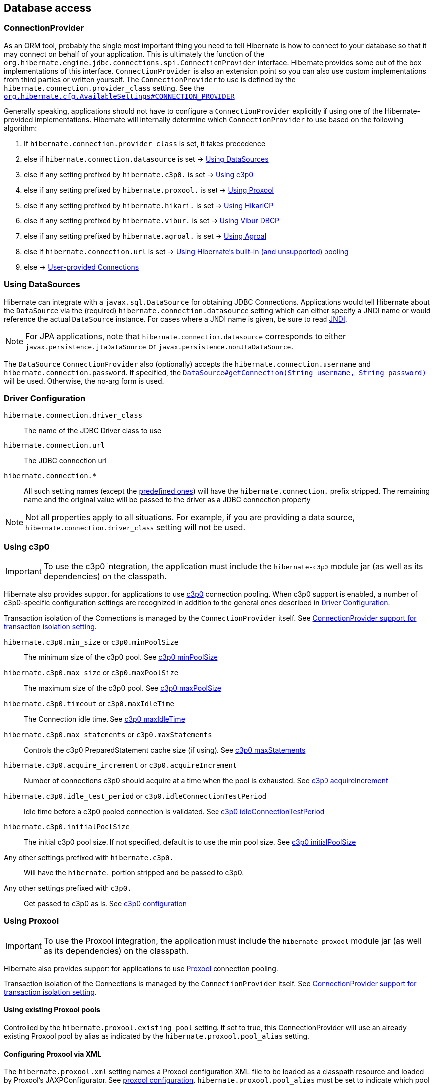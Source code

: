 [[database]]
== Database access

[[database-connectionprovider]]
=== ConnectionProvider

As an ORM tool, probably the single most important thing you need to tell Hibernate is how to connect to your database so that it may connect on behalf of your application.
This is ultimately the function of the `org.hibernate.engine.jdbc.connections.spi.ConnectionProvider` interface.
Hibernate provides some out of the box implementations of this interface.
`ConnectionProvider` is also an extension point so you can also use custom implementations from third parties or written yourself.
The `ConnectionProvider` to use is defined by the `hibernate.connection.provider_class` setting. See the https://docs.jboss.org/hibernate/orm/{majorMinorVersion}/javadocs/org/hibernate/cfg/AvailableSettings.html#CONNECTION_PROVIDER[`org.hibernate.cfg.AvailableSettings#CONNECTION_PROVIDER`]

Generally speaking, applications should not have to configure a `ConnectionProvider` explicitly if using one of the Hibernate-provided implementations.
Hibernate will internally determine which `ConnectionProvider` to use based on the following algorithm:

1. If `hibernate.connection.provider_class` is set, it takes precedence
2. else if `hibernate.connection.datasource` is set -> <<database-connectionprovider-datasource>>
3. else if any setting prefixed by `hibernate.c3p0.` is set -> <<database-connectionprovider-c3p0>>
4. else if any setting prefixed by `hibernate.proxool.` is set -> <<database-connectionprovider-proxool>>
5. else if any setting prefixed by `hibernate.hikari.` is set -> <<database-connectionprovider-hikari>>
6. else if any setting prefixed by `hibernate.vibur.` is set -> <<database-connectionprovider-vibur>>
7. else if any setting prefixed by `hibernate.agroal.` is set -> <<database-connectionprovider-agroal>>
8. else if `hibernate.connection.url` is set -> <<database-connectionprovider-drivermanager>>
9. else -> <<database-connectionprovider-provided>>

[[database-connectionprovider-datasource]]
=== Using DataSources

Hibernate can integrate with a `javax.sql.DataSource` for obtaining JDBC Connections.
Applications would tell Hibernate about the `DataSource` via the (required) `hibernate.connection.datasource` setting which can either specify a JNDI name or would reference the actual `DataSource` instance.
For cases where a JNDI name is given, be sure to read <<chapters/jndi/JNDI.adoc#jndi,JNDI>>.

[NOTE]
====
For JPA applications, note that `hibernate.connection.datasource` corresponds to either `javax.persistence.jtaDataSource` or `javax.persistence.nonJtaDataSource`.
====

The `DataSource` `ConnectionProvider` also (optionally) accepts the `hibernate.connection.username` and `hibernate.connection.password`.
If specified, the https://docs.oracle.com/javase/8/docs/api/javax/sql/DataSource.html#getConnection-java.lang.String-java.lang.String-[`DataSource#getConnection(String username, String password)`] will be used.
Otherwise, the no-arg form is used.

[[database-connectionprovider-driver]]
=== Driver Configuration
`hibernate.connection.driver_class`:: The name of the JDBC Driver class to use
`hibernate.connection.url`:: The JDBC connection url
`hibernate.connection.*`:: All such setting names (except the <<appendices/Configurations.adoc#configurations-database-connection,predefined ones>>) will have the `hibernate.connection.` prefix stripped. The remaining name and the original value will be passed to the driver as a JDBC connection property

NOTE: Not all properties apply to all situations. For example, if you are providing a data source, `hibernate.connection.driver_class` setting will not be used.

[[database-connectionprovider-c3p0]]
=== Using c3p0

[IMPORTANT]
====
To use the c3p0 integration, the application must include the `hibernate-c3p0` module jar (as well as its dependencies) on the classpath.
====

Hibernate also provides support for applications to use http://www.mchange.com/projects/c3p0/[c3p0] connection pooling.
When c3p0 support is enabled, a number of c3p0-specific configuration settings are recognized in addition to the general ones described in <<database-connectionprovider-driver>>.

Transaction isolation of the Connections is managed by the `ConnectionProvider` itself. See <<database-connectionprovider-isolation>>.

`hibernate.c3p0.min_size` or `c3p0.minPoolSize`:: The minimum size of the c3p0 pool. See http://www.mchange.com/projects/c3p0/#minPoolSize[c3p0 minPoolSize]
`hibernate.c3p0.max_size` or `c3p0.maxPoolSize`:: The maximum size of the c3p0 pool. See http://www.mchange.com/projects/c3p0/#maxPoolSize[c3p0 maxPoolSize]
`hibernate.c3p0.timeout` or `c3p0.maxIdleTime`:: The Connection idle time. See http://www.mchange.com/projects/c3p0/#maxIdleTime[c3p0 maxIdleTime]
`hibernate.c3p0.max_statements` or `c3p0.maxStatements`:: Controls the c3p0 PreparedStatement cache size (if using). See http://www.mchange.com/projects/c3p0/#maxStatements[c3p0 maxStatements]
`hibernate.c3p0.acquire_increment` or `c3p0.acquireIncrement`:: Number of connections c3p0 should acquire at a time when the pool is exhausted. See http://www.mchange.com/projects/c3p0/#acquireIncrement[c3p0 acquireIncrement]
`hibernate.c3p0.idle_test_period` or `c3p0.idleConnectionTestPeriod`:: Idle time before a c3p0 pooled connection is validated. See http://www.mchange.com/projects/c3p0/#idleConnectionTestPeriod[c3p0 idleConnectionTestPeriod]
`hibernate.c3p0.initialPoolSize`:: The initial c3p0 pool size. If not specified, default is to use the min pool size. See http://www.mchange.com/projects/c3p0/#initialPoolSize[c3p0 initialPoolSize]
Any other settings prefixed with `hibernate.c3p0.`:: Will have the `hibernate.` portion stripped and be passed to c3p0.
Any other settings prefixed with `c3p0.`:: Get passed to c3p0 as is. See http://www.mchange.com/projects/c3p0/#configuration[c3p0 configuration]

[[database-connectionprovider-proxool]]
=== Using Proxool

[IMPORTANT]
====
To use the Proxool integration, the application must include the `hibernate-proxool` module jar (as well as its dependencies) on the classpath.
====

Hibernate also provides support for applications to use http://proxool.sourceforge.net/[Proxool] connection pooling.

Transaction isolation of the Connections is managed by the `ConnectionProvider` itself. See <<database-connectionprovider-isolation>>.

[[database-connectionprovider-proxool-existing]]
==== Using existing Proxool pools

Controlled by the `hibernate.proxool.existing_pool` setting.
If set to true, this ConnectionProvider will use an already existing Proxool pool by alias as indicated by the `hibernate.proxool.pool_alias` setting.

[[database-connectionprovider-proxool-jaxp]]
==== Configuring Proxool via XML

The `hibernate.proxool.xml` setting names a Proxool configuration XML file to be loaded as a classpath resource and loaded by Proxool's JAXPConfigurator.
See http://proxool.sourceforge.net/configure.html[proxool  configuration].
`hibernate.proxool.pool_alias` must be set to indicate which pool to use.

[[database-connectionprovider-proxool-properties]]
==== Configuring Proxool via Properties

The `hibernate.proxool.properties` setting names a Proxool configuration properties file to be loaded as a classpath resource and loaded by Proxool's `PropertyConfigurator`.
See http://proxool.sourceforge.net/configure.html[proxool  configuration].
`hibernate.proxool.pool_alias` must be set to indicate which pool to use.

[[database-connectionprovider-hikari]]
=== Using HikariCP

[IMPORTANT]
====
To use the HikariCP this integration, the application must include the `hibernate-hikari` module jar (as well as its dependencies) on the classpath.
====

Hibernate also provides support for applications to use https://github.com/brettwooldridge/HikariCP/[HikariCP] connection pool.

Set all of your Hikari settings in Hibernate prefixed by `hibernate.hikari.` and this `ConnectionProvider` will pick them up and pass them along to Hikari.
Additionally, this `ConnectionProvider` will pick up the following Hibernate-specific properties and map them to the corresponding Hikari ones (any `hibernate.hikari.` prefixed ones have precedence):

`hibernate.connection.driver_class`:: Mapped to Hikari's `driverClassName` setting
`hibernate.connection.url`:: Mapped to Hikari's `jdbcUrl` setting
`hibernate.connection.username`:: Mapped to Hikari's `username` setting
`hibernate.connection.password`:: Mapped to Hikari's `password` setting
`hibernate.connection.isolation`:: Mapped to Hikari's `transactionIsolation` setting. See <<ConnectionProvider support for transaction isolation setting>>.
Note that Hikari only supports JDBC standard isolation levels (apparently).
`hibernate.connection.autocommit`:: Mapped to Hikari's `autoCommit` setting

[[database-connectionprovider-vibur]]
=== Using Vibur DBCP

[IMPORTANT]
====
To use the Vibur DBCP integration, the application must include the `hibernate-vibur` module jar (as well as its dependencies) on the classpath.
====

Hibernate also provides support for applications to use http://www.vibur.org/[Vibur DBCP] connection pool.

Set all of your Vibur settings in Hibernate prefixed by `hibernate.vibur.` and this `ConnectionProvider` will pick them up and pass them along to Vibur DBCP.
Additionally, this `ConnectionProvider` will pick up the following Hibernate-specific properties and map them to the corresponding Vibur ones (any `hibernate.vibur.` prefixed ones have precedence):

`hibernate.connection.driver_class`:: Mapped to Vibur's `driverClassName` setting
`hibernate.connection.url`:: Mapped to Vibur's `jdbcUrl` setting
`hibernate.connection.username`:: Mapped to Vibur's `username` setting
`hibernate.connection.password`:: Mapped to Vibur's `password` setting
`hibernate.connection.isolation`:: Mapped to Vibur's `defaultTransactionIsolationValue` setting. See <<ConnectionProvider support for transaction isolation setting>>.
`hibernate.connection.autocommit`:: Mapped to Vibur's `defaultAutoCommit` setting

[[database-connectionprovider-agroal]]
=== Using Agroal

[IMPORTANT]
====
To use the Agroal integration, the application must include the `hibernate-agroal` module jar (as well as its dependencies) on the classpath.
====

Hibernate also provides support for applications to use http://agroal.github.io/[Agroal] connection pool.

Set all of your Agroal settings in Hibernate prefixed by `hibernate.agroal.` and this `ConnectionProvider` will pick them up and pass them along to Agroal connection pool.
Additionally, this `ConnectionProvider` will pick up the following Hibernate-specific properties and map them to the corresponding Agroal ones (any `hibernate.agroal.` prefixed ones have precedence):

`hibernate.connection.driver_class`:: Mapped to Agroal's `driverClassName` setting
`hibernate.connection.url`:: Mapped to Agroal's `jdbcUrl` setting
`hibernate.connection.username`:: Mapped to Agroal's `principal` setting
`hibernate.connection.password`:: Mapped to Agroal's `credential` setting
`hibernate.connection.isolation`:: Mapped to Agroal's `jdbcTransactionIsolation` setting. See <<ConnectionProvider support for transaction isolation setting>>.
`hibernate.connection.autocommit`:: Mapped to Agroal's `autoCommit` setting

[[database-connectionprovider-drivermanager]]
=== Using Hibernate's built-in (and unsupported) pooling

[IMPORTANT]
====
The built-in connection pool is not supported for use in a production system.
====

This section is here just for completeness.

[[database-connectionprovider-provided]]
=== User-provided Connections

It is possible to use Hibernate by simply passing a Connection to use to the Session when the Session is opened.
This usage is discouraged and not discussed here.

[[database-connectionprovider-isolation]]
=== ConnectionProvider support for transaction isolation setting

All of the provided ConnectionProvider implementations, other than `DataSourceConnectionProvider`, support consistent setting of transaction isolation for all `Connections` obtained from the underlying pool.
The value for `hibernate.connection.isolation` can be specified in one of 3 formats:

* the integer value accepted at the JDBC level.
* the name of the `java.sql.Connection` constant field representing the isolation you would like to use.
For example, `TRANSACTION_REPEATABLE_READ` for https://docs.oracle.com/javase/8/docs/api/java/sql/Connection.html#TRANSACTION_REPEATABLE_READ[`java.sql.Connection#TRANSACTION_REPEATABLE_READ`].
Not that this is only supported for JDBC standard isolation levels, not for isolation levels specific to a particular JDBC driver.
* a short-name version of the java.sql.Connection constant field without the `TRANSACTION_` prefix. For example, `REPEATABLE_READ` for https://docs.oracle.com/javase/8/docs/api/java/sql/Connection.html#TRANSACTION_REPEATABLE_READ[`java.sql.Connection#TRANSACTION_REPEATABLE_READ`].
Again, this is only supported for JDBC standard isolation levels, not for isolation levels specific to a particular JDBC driver.

[[database-connection-handling]]
=== Connection handling

The connection handling mode is defined by the
https://docs.jboss.org/hibernate/orm/{majorMinorVersion}/javadocs/org/hibernate/resource/jdbc/spi/PhysicalConnectionHandlingMode.html[`PhysicalConnectionHandlingMode`] enumeration which provides the following strategies:

`IMMEDIATE_ACQUISITION_AND_HOLD`::
The `Connection` will be acquired as soon as the `Session` is opened and held until the `Session` is closed.
`DELAYED_ACQUISITION_AND_HOLD`::
The `Connection` will be acquired as soon as it is needed and then held until the `Session` is closed.
`DELAYED_ACQUISITION_AND_RELEASE_AFTER_STATEMENT`::
The `Connection` will be acquired as soon as it is needed and will be released after each statement is executed.
`DELAYED_ACQUISITION_AND_RELEASE_AFTER_TRANSACTION`::
The `Connection` will be acquired as soon as it is needed and will be released after each transaction is completed.

If you don't want to use the default connection handling mode, you can specify a connection handling mode via the `hibernate.connection.handling_mode` configuration property. For more details, check out the
<<appendices/Configurations.adoc#configurations-database-connection,Database connection properties>> section.

==== Transaction type and connection handling

By default, the connection handling mode is given by the underlying transaction coordinator. There are two types of transactions: `RESOURCE_LOCAL` (which involves a single database `Connection` and the transaction is controlled via the `commit` and `rollback` `Connection` methods) and `JTA` (which may involve multiple resources including database connections, JMS queues, etc).

===== RESOURCE_LOCAL transaction connection handling

For `RESOURCE_LOCAL` transactions, the connection handling mode is `DELAYED_ACQUISITION_AND_RELEASE_AFTER_TRANSACTION` meaning that the database connection is acquired when needed and released after the current running transaction is either committed or rolled back.

However, because Hibernate needs to make sure that the default autocommit mode is disabled on the JDBC `Connection`
when starting a new transaction, the `Connection` is acquired and the autocommit mode is set to `false`.

[NOTE]
====
If you are using a connection pool `DataSource` that already disabled the autocommit mode for every pooled `Connection`, you should set the `hibernate.connection.provider_disables_autocommit` to `true` and the database connection acquisition will be, indeed, delayed until Hibernate needs to execute the first SQL statement.
====

===== JTA transaction connection handling

For `JTA` transactions, the connection handling mode is `DELAYED_ACQUISITION_AND_RELEASE_AFTER_STATEMENT` meaning that the database connection is acquired when needed and released after each statement execution.

The reason for releasing the database connection after statement execution is because some Java EE application servers
report a connection leak when a method call goes from one EJB to another. However, even if the JDBC `Connection` is released to the pool, the `Connection` is still allocated to the current executing `Thread`, hence when executing a subsequent statement in the current running transaction, the same `Connection` object reference will be obtained from the pool.

[NOTE]
====
If the Java EE application server or JTA transaction manager supports switching from one EJB to another while the transaction gets propagated from the outer EJB to the inner one,
and no connection leak false positive is being reported, then you should consider switching to `DELAYED_ACQUISITION_AND_RELEASE_AFTER_TRANSACTION` via the `hibernate.connection.handling_mode` configuration property.
====

==== User-provided connections

If the current `Session` was created using the
https://docs.jboss.org/hibernate/orm/{majorMinorVersion}/javadocs/org/hibernate/SessionBuilder.html[`SessionBuilder`] and a JDBC `Connection` was provided via the
https://docs.jboss.org/hibernate/orm/{majorMinorVersion}/javadocs/org/hibernate/SessionBuilder.html#connection-java.sql.Connection-[`SessionBuilder#connection`] method, then the user-provided `Connection` is going to be used, and
the connection handling mode will be `IMMEDIATE_ACQUISITION_AND_HOLD`.

Therefore for user-provided connection, the connection is acquired right away and held until the current `Session` is closed, without being influenced by the JPA or Hibernate transaction context.

[[database-dialect]]
=== Database Dialect

Although SQL is relatively standardized, each database vendor uses a subset and superset of ANSI SQL defined syntax.
This is referred to as the database's dialect.
Hibernate handles variations across these dialects through its `org.hibernate.dialect.Dialect` class and the various subclasses for each database vendor.

In most cases, Hibernate will be able to determine the proper Dialect to use by asking some questions of the JDBC Connection during bootstrap.
For information on Hibernate's ability to determine the proper Dialect to use (and your ability to influence that resolution), see <<chapters/portability/Portability.adoc#portability-dialectresolver,Dialect resolution>>.

If for some reason it is not able to determine the proper one or you want to use a custom Dialect, you will need to set the `hibernate.dialect` setting.

.Provided Dialects
[width="100%",cols="28%,72%",options="header",]
|=======================================================================
|Dialect (short name) |Remarks
|Cache71 |Support for the Caché database, version 2007.1.
|CockroachDB192 |Support for the CockroachDB database version 19.2.
|CockroachDB201 |Support for the CockroachDB database version 20.1.
|CUBRID |Support for the CUBRID database, version 8.3. May work with later versions.
|DB2 |Support for the DB2 database, version 8.2.
|DB297 |Support for the DB2 database, version 9.7.
|DB2390 |Support for DB2 Universal Database for OS/390, also known as DB2/390.
|DB2400 |Support for DB2 Universal Database for iSeries, also known as DB2/400.
|DB2400V7R3 |Support for DB2 Universal Database for i, also known as DB2/400, version 7.3
|DerbyTenFive |Support for the Derby database, version 10.5
|DerbyTenSix |Support for the Derby database, version 10.6
|DerbyTenSeven |Support for the Derby database, version 10.7
|Firebird |Support for the Firebird database
|FrontBase |Support for the Frontbase database
|H2 |Support for the H2 database
|HANACloudColumnStore |Support for the SAP HANA Cloud database column store.
|HANAColumnStore |Support for the SAP HANA database column store, version 2.x. This is the recommended dialect for the SAP HANA database. May work with SAP HANA, version 1.x
|HANARowStore |Support for the SAP HANA database row store, version 2.x. May work with SAP HANA, version 1.x
|HSQL |Support for the HSQL (HyperSQL) database
|Informix |Support for the Informix database
|Ingres |Support for the Ingres database, version 9.2
|Ingres9 |Support for the Ingres database, version 9.3. May work with newer versions
|Ingres10 |Support for the Ingres database, version 10. May work with newer versions
|Interbase |Support for the Interbase database.
|JDataStore |Support for the JDataStore database
|McKoi |Support for the McKoi database
|Mimer |Support for the Mimer database, version 9.2.1. May work with newer versions
|MySQL5 |Support for the MySQL database, version 5.x
|MySQL5InnoDB |Support for the MySQL database, version 5.x preferring the InnoDB storage engine when exporting tables.
|MySQL57InnoDB |Support for the MySQL database, version 5.7 preferring the InnoDB storage engine when exporting tables. May work with newer versions
|MariaDB |Support for the MariaDB database. May work with newer versions
|MariaDB53 |Support for the MariaDB database, version 5.3 and newer.
|Oracle8i |Support for the Oracle database, version 8i
|Oracle9i |Support for the Oracle database, version 9i
|Oracle10g |Support for the Oracle database, version 10g
|Pointbase |Support for the Pointbase database
|PostgresPlus |Support for the Postgres Plus database
|PostgreSQL81 |Support for the PostgrSQL database, version 8.1
|PostgreSQL82 |Support for the PostgreSQL database, version 8.2
|PostgreSQL9 |Support for the PostgreSQL database, version 9. May work with later versions.
|Progress |Support for the Progress database, version 9.1C. May work with newer versions.
|SAPDB |Support for the SAPDB/MAXDB database.
|SQLServer |Support for the SQL Server 2000 database
|SQLServer2005 |Support for the SQL Server 2005 database
|SQLServer2008 |Support for the SQL Server 2008 database
|Sybase11 |Support for the Sybase database, up to version 11.9.2
|SybaseAnywhere |Support for the Sybase Anywhere database
|SybaseASE15 |Support for the Sybase Adaptive Server Enterprise database, version 15
|SybaseASE157 |Support for the Sybase Adaptive Server Enterprise database, version 15.7. May work with newer versions.
|Teradata |Support for the Teradata database
|TimesTen |Support for the TimesTen database, version 5.1. May work with newer versions
|=======================================================================